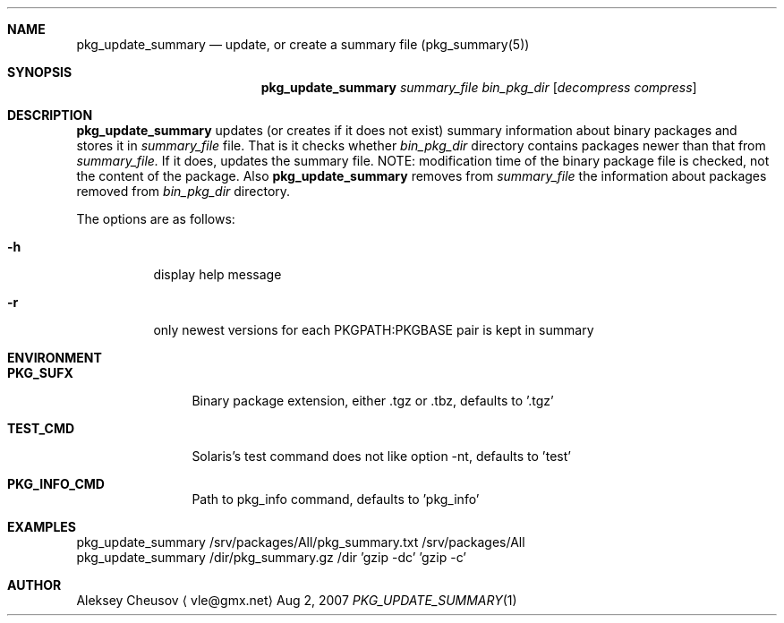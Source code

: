 .\"	$NetBSD: pkg_update_summary.1,v 1.3 2008/04/12 16:52:45 cheusov Exp $
.\"
.\" Copyright (c) 2007 by Aleksey Cheusov (vle@gmx.net)
.\" Absolutely no warranty.
.\"
.Dd Aug 2, 2007
.Dt PKG_UPDATE_SUMMARY 1
.Sh NAME
.Nm pkg_update_summary
.Nd update, or create a summary file (pkg_summary(5))
.Sh SYNOPSIS
.Nm
.Ar summary_file
.Ar bin_pkg_dir
.Op Ar decompress compress
.Sh DESCRIPTION
.Nm
updates (or creates if it does not exist)
summary information about binary packages 
and stores it in 
.Ar summary_file
file.
That is it checks
whether
.Ar bin_pkg_dir
directory contains packages newer than that from
.Ar summary_file.
If it does,
updates the summary file. NOTE: modification time of
the binary package file is checked, not the content of the package.
Also
.Nm 
removes from 
.Ar summary_file
the information about packages removed from 
.Ar bin_pkg_dir
directory.
.Pp
The options are as follows:
.Bl -tag -width indent
.It Fl h
display help message
.It Fl r
only newest versions for each PKGPATH:PKGBASE pair is kept in summary
.El
.Sh ENVIRONMENT
.Bd -literal
.Bl -tag -width Cm
.It Cm PKG_SUFX
Binary package extension, either .tgz or .tbz, defaults to '.tgz'
.It Cm TEST_CMD
Solaris's test command does not like option -nt, defaults to 'test'
.It Cm PKG_INFO_CMD
Path to pkg_info command, defaults to 'pkg_info'
.El
.Ed
.Sh EXAMPLES
.Bd -literal
pkg_update_summary /srv/packages/All/pkg_summary.txt /srv/packages/All
pkg_update_summary /dir/pkg_summary.gz /dir 'gzip -dc' 'gzip -c'
.Ed
.Sh AUTHOR
.An Aleksey Cheusov
.Aq vle@gmx.net
